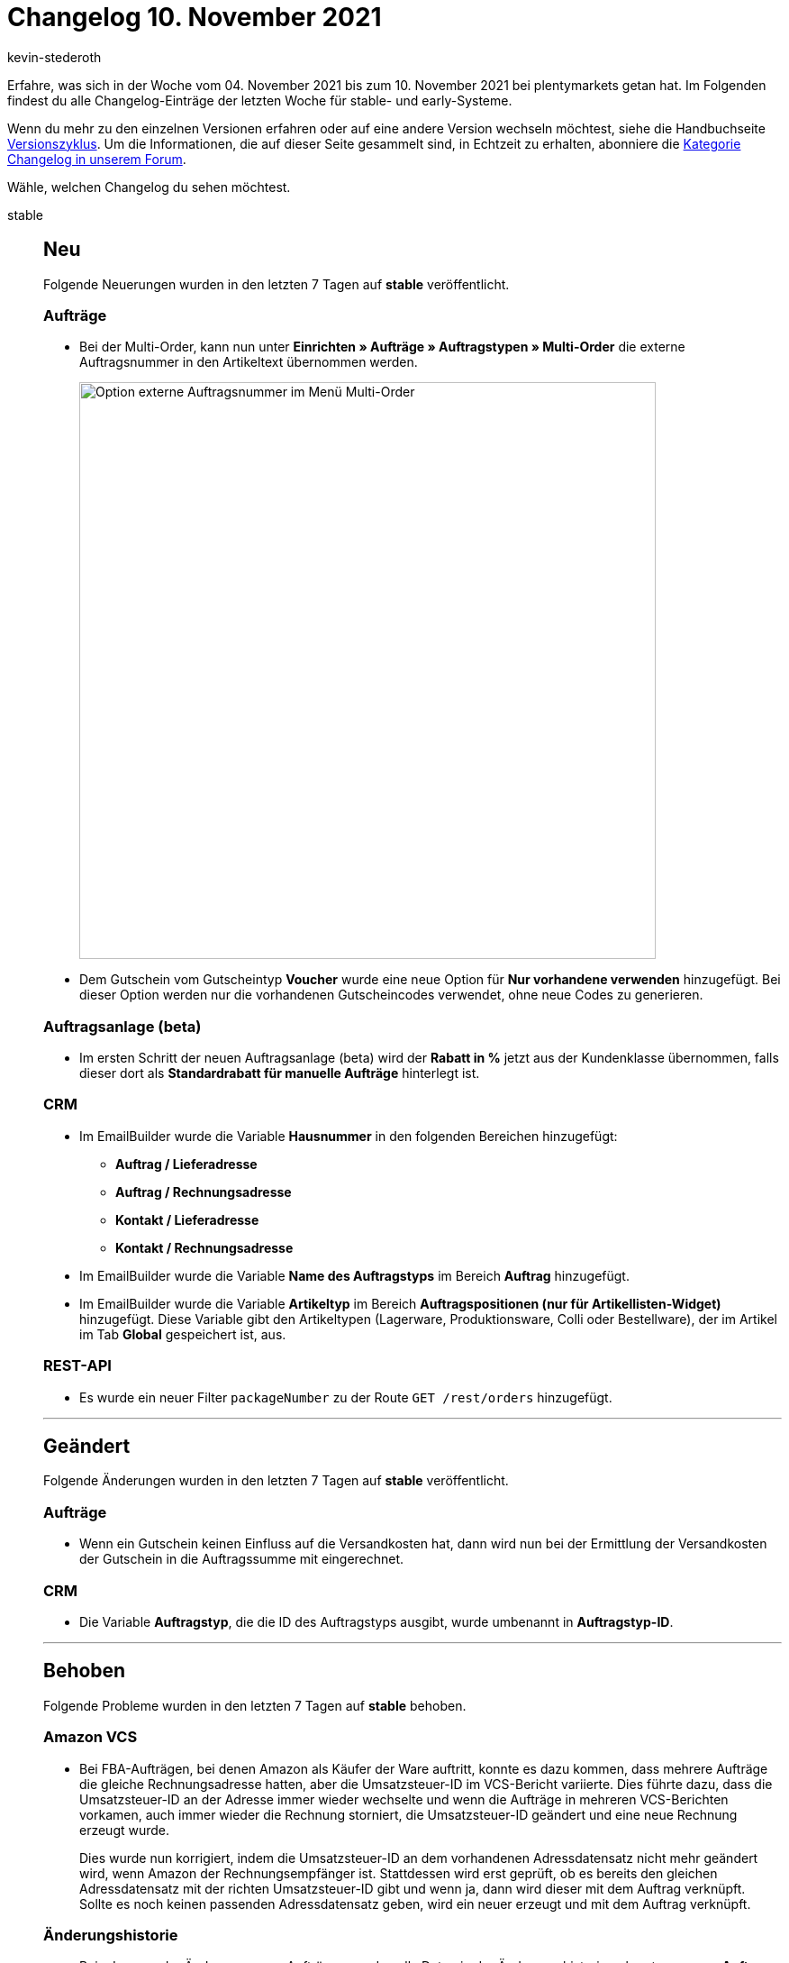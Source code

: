 = Changelog 10. November 2021
:author: kevin-stederoth
:sectnums!:
:page-index: false
:startWeekDate: 04. November 2021
:endWeekDate: 10. November 2021

Erfahre, was sich in der Woche vom {startWeekDate} bis zum {endWeekDate} bei plentymarkets getan hat. Im Folgenden findest du alle Changelog-Einträge der letzten Woche für stable- und early-Systeme.

Wenn du mehr zu den einzelnen Versionen erfahren oder auf eine andere Version wechseln möchtest, siehe die Handbuchseite xref:business-entscheidungen:versionszyklus.adoc#[Versionszyklus]. Um die Informationen, die auf dieser Seite gesammelt sind, in Echtzeit zu erhalten, abonniere die link:https://forum.plentymarkets.com/c/changelog[Kategorie Changelog in unserem Forum^].

Wähle, welchen Changelog du sehen möchtest.

[tabs]
====
stable::
+

--

[discrete]
== Neu

Folgende Neuerungen wurden in den letzten 7 Tagen auf *stable* veröffentlicht.

[discrete]
=== Aufträge

* Bei der Multi-Order, kann nun unter *Einrichten » Aufträge » Auftragstypen » Multi-Order* die externe Auftragsnummer in den Artikeltext übernommen werden.
+
image:changelog/multi-order-artikeltext-externe-auftragsnummer.png[width=640, alt=Option externe Auftragsnummer im Menü Multi-Order]
* Dem Gutschein vom Gutscheintyp *Voucher* wurde eine neue Option für *Nur vorhandene verwenden* hinzugefügt. Bei dieser Option werden nur die vorhandenen Gutscheincodes verwendet, ohne neue Codes zu generieren.

[discrete]
=== Auftragsanlage (beta)

* Im ersten Schritt der neuen Auftragsanlage (beta) wird der *Rabatt in %* jetzt aus der Kundenklasse übernommen, falls dieser dort als *Standardrabatt für manuelle Aufträge* hinterlegt ist.

[discrete]
=== CRM

* Im EmailBuilder wurde die Variable *Hausnummer* in den folgenden Bereichen hinzugefügt:
** *Auftrag / Lieferadresse*
** *Auftrag / Rechnungsadresse*
** *Kontakt / Lieferadresse*
** *Kontakt / Rechnungsadresse*
* Im EmailBuilder wurde die Variable *Name des Auftragstyps* im Bereich *Auftrag* hinzugefügt.
* Im EmailBuilder wurde die Variable *Artikeltyp* im Bereich *Auftragspositionen (nur für Artikellisten-Widget)* hinzugefügt. Diese Variable gibt den Artikeltypen (Lagerware, Produktionsware, Colli oder Bestellware), der im Artikel im Tab *Global* gespeichert ist, aus.

[discrete]
=== REST-API

* Es wurde ein neuer Filter `packageNumber` zu der Route `GET /rest/orders` hinzugefügt.

'''

[discrete]
== Geändert

Folgende Änderungen wurden in den letzten 7 Tagen auf *stable* veröffentlicht.

[discrete]
=== Aufträge

* Wenn ein Gutschein keinen Einfluss auf die Versandkosten hat, dann wird nun bei der Ermittlung der Versandkosten der Gutschein in die Auftragssumme mit eingerechnet.

[discrete]
=== CRM

* Die Variable *Auftragstyp*, die die ID des Auftragstyps ausgibt, wurde umbenannt in *Auftragstyp-ID*.

'''

[discrete]
== Behoben

Folgende Probleme wurden in den letzten 7 Tagen auf *stable* behoben.

[discrete]
=== Amazon VCS

* Bei FBA-Aufträgen, bei denen Amazon als Käufer der Ware auftritt, konnte es dazu kommen, dass mehrere Aufträge die gleiche Rechnungsadresse hatten, aber die Umsatzsteuer-ID im VCS-Bericht variierte. Dies führte dazu, dass die Umsatzsteuer-ID an der Adresse immer wieder wechselte und wenn die Aufträge in mehreren VCS-Berichten vorkamen, auch immer wieder die Rechnung storniert, die Umsatzsteuer-ID geändert und eine neue Rechnung erzeugt wurde.
+
Dies wurde nun korrigiert, indem die Umsatzsteuer-ID an dem vorhandenen Adressdatensatz nicht mehr geändert wird, wenn Amazon der Rechnungsempfänger ist. Stattdessen wird erst geprüft, ob es bereits den gleichen Adressdatensatz mit der richten Umsatzsteuer-ID gibt und wenn ja, dann wird dieser mit dem Auftrag verknüpft. Sollte es noch keinen passenden Adressdatensatz geben, wird ein neuer erzeugt und mit dem Auftrag verknüpft.

[discrete]
=== Änderungshistorie

* Beim Loggen der Änderungen von Aufträgen wurden alle Daten in der Änderungshistorie geloggt, wenn nur *Auftrag* aktiviert war und alle andere Felder deaktiviert waren. Dies wurde behoben.

[discrete]
=== Aufträge

* Bei Aufträgen in Fremdwährung konnte es dazu kommen das der bezahlte Betrag von Systemwährung in Fremdwährung erneut umgerechnet wurde, wodurch es passieren konnte das der Auftrag zu einem späteren Zeitpunkt nur noch teil- oder überbezahlt war. Dies wurde behoben.

[discrete]
=== Auftragsanlase (beta)

* Die am Kontakt hinterlegte standard Zahlungsart wurde nicht in allen Fällen korrekt in die Auftragsanlage (Beta) übernommen, wodurch diese nicht vorausgewählt wurde. Dies wurde behoben.

[discrete]
=== CRM

* Wenn ein Kontakt mehr als eine primäre Rechnungsadresse gesetzt hatte, wurden die Aufträge des Handelsvertreters zweimal in der Statistik angezeigt. Dieses Verhalten wurde behoben.
* Vor einiger Zeit haben wir den Editor zum Text-Widget hinzugefügt. Das Problem hierbei war, dass der Editor im Text-Widget nicht verfügbar war in E-Mail-Vorlagen, die erstellt wurden, bevor der Editor hinzugefügt wurden. Dieses Verhalten wurde behoben. Der Editor im Text-Widget ist nun allen E-Mail-Vorlagen verfügbar.

[discrete]
=== Dokumente

* Wenn die Einstellungen des Nummernkreises von Stornobelegen in verschiedenen Mandanten gleich sind, und die selbe Dokumentnummer für Stornobelege in zwei (oder mehr) Mandanten existiert, so wurden die Daten zur stornierten Rechnung und zum Stornobeleg für eine der Rechnungen falsch ausgegeben. Dies wurde behoben.

[discrete]
=== OTTO Market

* Beim Export sehr vieler Varianten an OTTO Market konnte es zu langen Laufzeiten im nächtlichen Cron kommen. Dadurch wurden dieser oder folgende Prozesse im Cron abgebrochen. Dieses Problem wurde behoben.

[discrete]
=== Plugins

* Nach dem Installieren bzw. Aktualisieren von Plugins ist es nicht mehr notwendig, das Backend neu zu laden, damit das Plugin im Plugin-Set angezeigt wird.

[discrete]
=== Zalando

* Es konnte in bestimmten Fällen vereinzelt dazu kommen, dass unter *Daten » Log* die folgenden Fehlermeldungen nacheinander für den Identifikator *Zalando*, den Referenztyp *action* und den Referenzwert *StockUpdate* zu sehen waren:
. `Datei X existiert nicht.`
. `Job-ID für Bestandsaktualisierungsbefehl fehlt.`

+
Hierzu kam es, wenn zwar Varianten gefunden wurden, aber alle als nicht relevant eingestuft wurden. z.B. wenn eine Variante bereits mit Bestand 0 übertragen wurde, dann wird diese nicht nochmal mit dem Bestand 0 übertragen. Es gab also keinerlei negativen Einfluss durch diesen Fehler außer eine verwirrende Fehlermeldung. Diese wird mit diesem Update auch nicht mehr geschrieben bzw. das Verhalten, das dafür sorgte beseitigt.

--

early::
+
--

[discrete]
== Neu

Folgende Neuerungen wurden in den letzten 7 Tagen auf *early* veröffentlicht.

[discrete]
=== Aufträge

* Für die folgenden UIs wurde die neue Suchkomponente für Filter hinzugefügt:
** Bestellungen
** Abonnement
** Zahlungsverkehr
* Wenn eine neue Nachbestellung erstellt wird, erscheint in der Infobox mit dem Wert der Nachbestellung ein Warnhinweis, wenn der Mindestbestellwert für den Lieferanten noch nicht erreicht wurde.
+
image:changelog/nachbestellung-warnung-mindestbestellwert.png[width=640, alt=Nachbestellung mit Warnhinweis in einem Tooltip]

[discrete]
=== Auftragsanlage (beta)

* Für die folgenden UIs wurde die neue Suchkomponente für Filter hinzugefügt:
** Auftragserstellung (beta)

[discrete]
=== CRM

* Wenn ein neuer Kontakt erstellt wird, wird ab sofort nicht nur der Vorname und der Nachname aus den Adressdetails in die Kontaktdetails übernommen, sondern auch die Anrede.

[discrete]
=== Kataloge

* Im Auftragsexport über Katalog wurde der Filter *Hauptaufträge ausschließen, wenn Lieferaufträge existieren* hinzugefügt.

'''

[discrete]
== Geändert

Folgende Änderungen wurden in den letzten 7 Tagen auf *early* veröffentlicht.



'''

[discrete]
== Behoben

Folgende Probleme wurden in den letzten 7 Tagen auf *early* behoben.

[discrete]
=== Kataloge

* Die Auswahl des Barcodes für `variation.barcode` hat gefehlt. Dies wurde nun nachgereicht.

[discrete]
=== Zahlungen

* Beim Teilen von Zahlungen wurde der Skonto nicht beachtet.

--

Plugin-Updates::
+
--
Folgende Plugins wurden in den letzten 7 Tagen in einer neuen Version auf plentyMarketplace veröffentlicht:

.Plugin-Updates
[cols="2, 1, 2"]
|===
|Plugin-Name |Version |To-do

|link:https://marketplace.plentymarkets.com/dotsliderwidget_54878[Dot Slider - Präsentieren Sie mehrere Angebote auf Ihren Bannern^]
|1.0.3
|-

|link:https://marketplace.plentymarkets.com/dpdshippingservices_6320[DPD Versand Services^]
|1.7.3
|-

|link:https://marketplace.plentymarkets.com/etsy_4689[Etsy^]
|2.1.10
|-

|link:https://marketplace.plentymarkets.com/galaxus_4788[Galaxus.ch^]
|1.12.4
|-

|link:https://marketplace.plentymarkets.com/googleanalytics_4725[GoogleAnalytics^]
|1.1.3
|-

|link:https://marketplace.plentymarkets.com/shopify_4944[Shopify.com^]
|2.10.0
|-

|link:https://marketplace.plentymarkets.com/wwqrcodebankinformation_55018[WW-Qr-Code-Widget^]
|1.0.0
|-

|===

Wenn du dir weitere neue oder aktualisierte Plugins anschauen möchtest, findest du eine link:https://marketplace.plentymarkets.com/plugins?sorting=variation.createdAt_desc&page=1&items=50[Übersicht direkt auf plentyMarketplace^].

--

====
